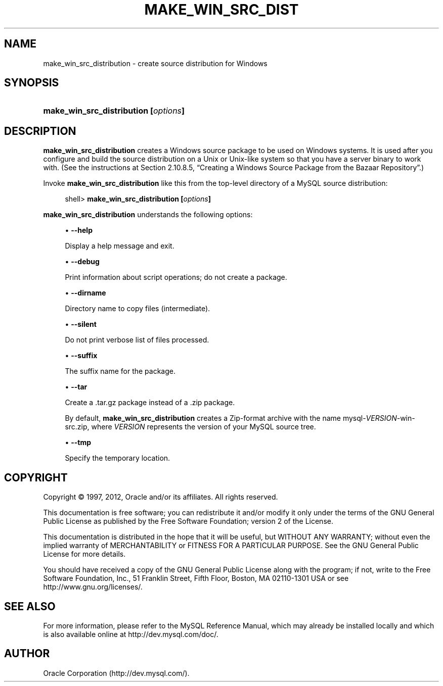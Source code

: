 '\" t
.\"     Title: \fBmake_win_src_distribution\fR
.\"    Author: [FIXME: author] [see http://docbook.sf.net/el/author]
.\" Generator: DocBook XSL Stylesheets v1.75.2 <http://docbook.sf.net/>
.\"      Date: 03/02/2012
.\"    Manual: MySQL Database System
.\"    Source: MySQL 5.0
.\"  Language: English
.\"
.TH "\FBMAKE_WIN_SRC_DIST" "1" "03/02/2012" "MySQL 5\&.0" "MySQL Database System"
.\" -----------------------------------------------------------------
.\" * set default formatting
.\" -----------------------------------------------------------------
.\" disable hyphenation
.nh
.\" disable justification (adjust text to left margin only)
.ad l
.\" -----------------------------------------------------------------
.\" * MAIN CONTENT STARTS HERE *
.\" -----------------------------------------------------------------
.\" make_win_src_distribution
.SH "NAME"
make_win_src_distribution \- create source distribution for Windows
.SH "SYNOPSIS"
.HP \w'\fBmake_win_src_distribution\ [\fR\fB\fIoptions\fR\fR\fB]\fR\ 'u
\fBmake_win_src_distribution [\fR\fB\fIoptions\fR\fR\fB]\fR
.SH "DESCRIPTION"
.PP
\fBmake_win_src_distribution\fR
creates a Windows source package to be used on Windows systems\&. It is used after you configure and build the source distribution on a Unix or Unix\-like system so that you have a server binary to work with\&. (See the instructions at
Section\ \&2.10.8.5, \(lqCreating a Windows Source Package from the Bazaar Repository\(rq\&.)
.PP
Invoke
\fBmake_win_src_distribution\fR
like this from the top\-level directory of a MySQL source distribution:
.sp
.if n \{\
.RS 4
.\}
.nf
shell> \fBmake_win_src_distribution [\fR\fB\fIoptions\fR\fR\fB]\fR
.fi
.if n \{\
.RE
.\}
.PP
\fBmake_win_src_distribution\fR
understands the following options:
.sp
.RS 4
.ie n \{\
\h'-04'\(bu\h'+03'\c
.\}
.el \{\
.sp -1
.IP \(bu 2.3
.\}
.\" make_win_src_distribution: help option
.\" help option: make_win_src_distribution
\fB\-\-help\fR
.sp
Display a help message and exit\&.
.RE
.sp
.RS 4
.ie n \{\
\h'-04'\(bu\h'+03'\c
.\}
.el \{\
.sp -1
.IP \(bu 2.3
.\}
.\" make_win_src_distribution: debug option
.\" debug option: make_win_src_distribution
\fB\-\-debug\fR
.sp
Print information about script operations; do not create a package\&.
.RE
.sp
.RS 4
.ie n \{\
\h'-04'\(bu\h'+03'\c
.\}
.el \{\
.sp -1
.IP \(bu 2.3
.\}
.\" make_win_src_distribution: dirname option
.\" dirname option: make_win_src_distribution
\fB\-\-dirname\fR
.sp
Directory name to copy files (intermediate)\&.
.RE
.sp
.RS 4
.ie n \{\
\h'-04'\(bu\h'+03'\c
.\}
.el \{\
.sp -1
.IP \(bu 2.3
.\}
.\" make_win_src_distribution: silent option
.\" silent option: make_win_src_distribution
\fB\-\-silent\fR
.sp
Do not print verbose list of files processed\&.
.RE
.sp
.RS 4
.ie n \{\
\h'-04'\(bu\h'+03'\c
.\}
.el \{\
.sp -1
.IP \(bu 2.3
.\}
.\" make_win_src_distribution: suffix option
.\" suffix option: make_win_src_distribution
\fB\-\-suffix\fR
.sp
The suffix name for the package\&.
.RE
.sp
.RS 4
.ie n \{\
\h'-04'\(bu\h'+03'\c
.\}
.el \{\
.sp -1
.IP \(bu 2.3
.\}
.\" make_win_src_distribution: tar option
.\" tar option: make_win_src_distribution
\fB\-\-tar\fR
.sp
Create a
\&.tar\&.gz
package instead of a
\&.zip
package\&.
.sp
By default,
\fBmake_win_src_distribution\fR
creates a Zip\-format archive with the name
mysql\-\fIVERSION\fR\-win\-src\&.zip, where
\fIVERSION\fR
represents the version of your MySQL source tree\&.
.RE
.sp
.RS 4
.ie n \{\
\h'-04'\(bu\h'+03'\c
.\}
.el \{\
.sp -1
.IP \(bu 2.3
.\}
.\" make_win_src_distribution: tmp option
.\" tmp option: make_win_src_distribution
\fB\-\-tmp\fR
.sp
Specify the temporary location\&.
.RE
.SH "COPYRIGHT"
.br
.PP
Copyright \(co 1997, 2012, Oracle and/or its affiliates. All rights reserved.
.PP
This documentation is free software; you can redistribute it and/or modify it only under the terms of the GNU General Public License as published by the Free Software Foundation; version 2 of the License.
.PP
This documentation is distributed in the hope that it will be useful, but WITHOUT ANY WARRANTY; without even the implied warranty of MERCHANTABILITY or FITNESS FOR A PARTICULAR PURPOSE. See the GNU General Public License for more details.
.PP
You should have received a copy of the GNU General Public License along with the program; if not, write to the Free Software Foundation, Inc., 51 Franklin Street, Fifth Floor, Boston, MA 02110-1301 USA or see http://www.gnu.org/licenses/.
.sp
.SH "SEE ALSO"
For more information, please refer to the MySQL Reference Manual,
which may already be installed locally and which is also available
online at http://dev.mysql.com/doc/.
.SH AUTHOR
Oracle Corporation (http://dev.mysql.com/).
